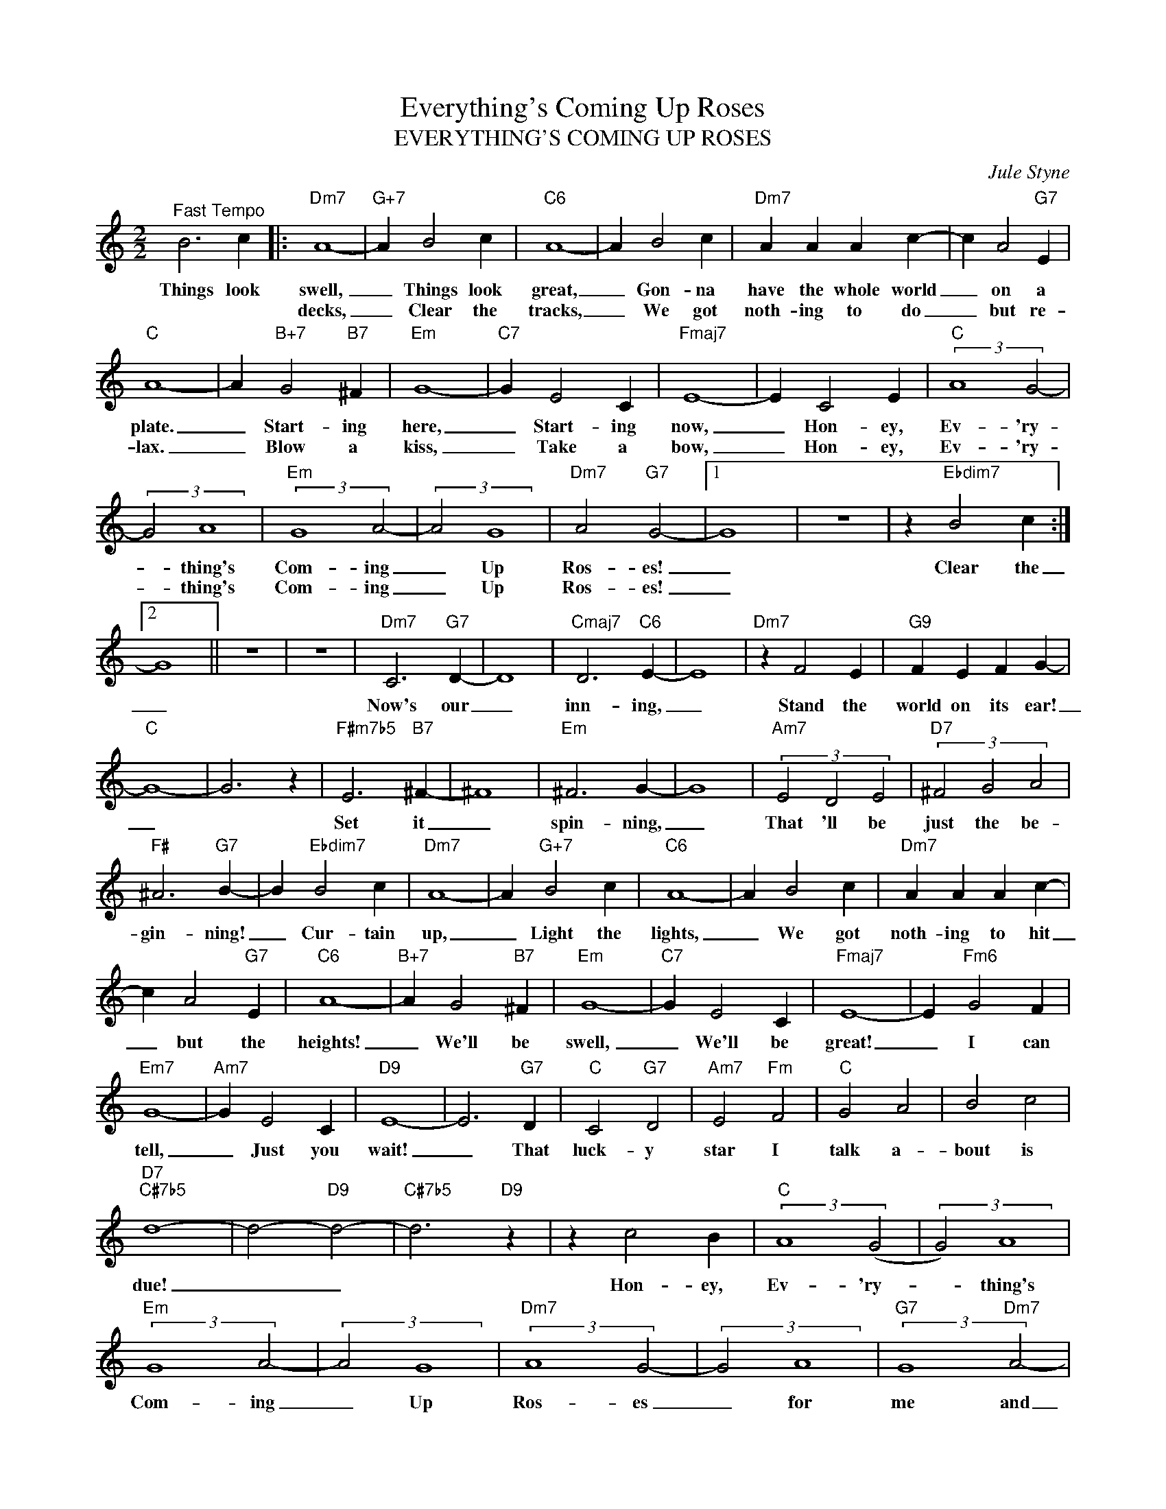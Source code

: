 X:1
T:Everything's Coming Up Roses
T:EVERYTHING'S COMING UP ROSES
C:Jule Styne
Z:All Rights Reserved
L:1/4
M:2/2
K:C
V:1 treble 
%%MIDI program 0
V:1
"^Fast Tempo" B3 c |:"Dm7" A4- |"G+7" A B2 c |"C6" A4- | A B2 c |"Dm7" A A A c- | c A2"G7" E | %7
w: Things look|swell,|_ Things look|great,|_ Gon- na|have the whole world|_ on a|
w: |decks,|_ Clear the|tracks,|_ We got|noth- ing to do|_ but re-|
"C" A4- | A"B+7" G2"B7" ^F |"Em" G4- |"C7" G E2 C |"Fmaj7" E4- | E C2 E |"C" (3:2:2A4 G2- | %14
w: plate.|_ Start- ing|here,|_ Start- ing|now,|_ Hon- ey,|Ev- 'ry-|
w: lax.|_ Blow a|kiss,|_ Take a|bow,|_ Hon- ey,|Ev- 'ry-|
 (3:2:2G2 A4 |"Em" (3:2:2G4 A2- | (3:2:2A2 G4 |"Dm7" A2"G7" G2- |1 G4 | z4 | z"Ebdim7" B2 c :|2 %21
w: * thing's|Com- ing|_ Up|Ros- es!|_||Clear the|
w: * thing's|Com- ing|_ Up|Ros- es!|_|||
 G4 || z4 | z4 |"Dm7" C3"G7" D- | D4 |"Cmaj7" D3"C6" E- | E4 |"Dm7" z F2 E |"G9" F E F G- | %30
w: _|||Now's our|_|inn- ing,|_|Stand the|world on its ear!|
w: |||||||||
"C" G4- | G3 z |"F#m7b5" E3"B7" ^F- | ^F4 |"Em" ^F3 G- | G4 |"Am7" (3E2 D2 E2 |"D7" (3^F2 G2 A2 | %38
w: _||Set it|_|spin- ning,|_|That 'll be|just the be-|
w: ||||||||
"F#" ^A3"G7" B- | B"Ebdim7" B2 c |"Dm7" A4- | A"G+7" B2 c |"C6" A4- | A B2 c |"Dm7" A A A c- | %45
w: gin- ning!|_ Cur- tain|up,|_ Light the|lights,|_ We got|noth- ing to hit|
w: |||||||
 c A2"G7" E |"C6" A4- |"B+7" A G2"B7" ^F |"Em" G4- |"C7" G E2 C |"Fmaj7" E4- | E"Fm6" G2 F | %52
w: _ but the|heights!|_ We'll be|swell,|_ We'll be|great!|_ I can|
w: |||||||
"Em7" G4- |"Am7" G E2 C |"D9" E4- | E3"G7" D |"C" C2"G7" D2 |"Am7" E2"Fm" F2 |"C" G2 A2 | B2 c2 | %60
w: tell,|_ Just you|wait!|_ That|luck- y|star I|talk a-|bout is|
w: ||||||||
"D7""C#7b5" d4- | d2-"D9" d2- |"C#7b5" d3"D9" z | z c2 B |"C" (3:2:2A4 (G2 | (3:2:2G2) A4 | %66
w: due!|_ _||Hon- ey,|Ev- 'ry-|* thing's|
w: ||||||
"Em" (3:2:2G4 A2- | (3:2:2A2 G4 |"Dm7" (3:2:2A4 G2- | (3:2:2G2 A4 |"G7" (3:2:2G4"Dm7" A2- | %71
w: Com- ing|_ Up|Ros- es|_ for|me and|
w: |||||
 (3:2:2A2"G7" G4 |"C" c4- | c z z2 |] %74
w: _ for|you.|_|
w: |||

